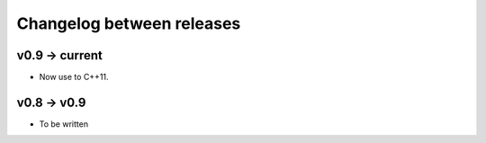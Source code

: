 Changelog between releases
=======================================

v0.9 -> current 
------------------

* Now use to C++11.


v0.8 -> v0.9
-------------

* To be written



